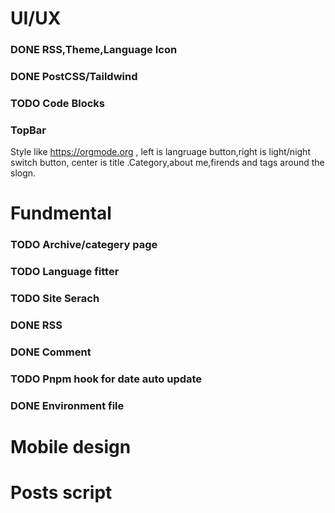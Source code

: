 * UI/UX
*** DONE RSS,Theme,Language Icon
CLOSED: [2023-10-14 Sat 19:27]

*** DONE PostCSS/Taildwind
CLOSED: [2023-09-19 Tue 20:55]

*** TODO Code Blocks

*** TopBar
Style like https://orgmode.org , left is langruage button,right is light/night switch button, center is title .Category,about me,firends and tags around the slogn.

* Fundmental

*** TODO Archive/categery page

*** TODO Language fitter

*** TODO Site Serach 

*** DONE RSS
CLOSED: [2023-10-09 Mon 09:48]

*** DONE Comment 
CLOSED: [2023-10-13 Fri 22:03]

*** TODO Pnpm hook for date auto update

*** DONE Environment file
CLOSED: [2023-10-09 Mon 09:48]

* Mobile design 


* Posts script
